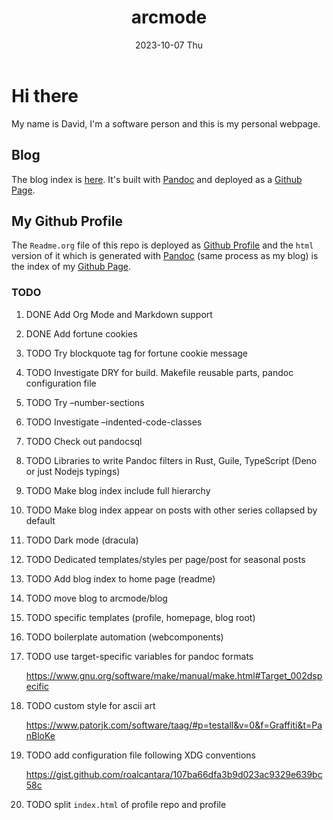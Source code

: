 #+TITLE: arcmode
#+DATE: 2023-10-07 Thu

* Hi there
My name is David, I'm a software person and this is my personal webpage.

** Blog
The blog index is [[https://arcmode.github.io/dist/blog/index.html][here]]. It's built with [[https://pandoc.org/][Pandoc]] and deployed as a [[https://pages.github.com/][Github Page]].

** My Github Profile
The =Readme.org= file of this repo is deployed as [[https://docs.github.com/en/github/setting-up-and-managing-your-github-profile/about-your-profile][Github Profile]] and
the =html= version of it which is generated with [[https://pandoc.org/][Pandoc]] (same process as my blog) is the index
of my [[https://pages.github.com/][Github Page]].

*** TODO 
**** DONE Add Org Mode and Markdown support
**** DONE Add fortune cookies
**** TODO Try blockquote tag for fortune cookie message
**** TODO Investigate DRY for build. Makefile reusable parts, pandoc configuration file
**** TODO Try --number-sections
**** TODO Investigate --indented-code-classes
**** TODO Check out pandocsql
**** TODO Libraries to write Pandoc filters in Rust, Guile, TypeScript (Deno or just Nodejs typings)
**** TODO Make blog index include full hierarchy
**** TODO Make blog index appear on posts with other series collapsed by default
**** TODO Dark mode (dracula)
**** TODO Dedicated templates/styles per page/post for seasonal posts
**** TODO Add blog index to home page (readme)
**** TODO move blog to arcmode/blog
**** TODO specific templates (profile, homepage, blog root)
**** TODO boilerplate automation (webcomponents)
**** TODO use target-specific variables for pandoc formats
     https://www.gnu.org/software/make/manual/make.html#Target_002dspecific
**** TODO custom style for ascii art
     https://www.patorjk.com/software/taag/#p=testall&v=0&f=Graffiti&t=PanBloKe
**** TODO add configuration file following XDG conventions
     https://gist.github.com/roalcantara/107ba66dfa3b9d023ac9329e639bc58c
**** TODO split =index.html= of profile repo and profile
